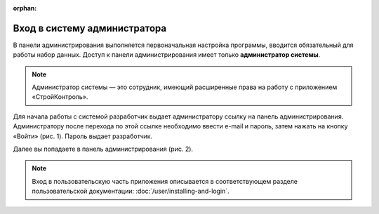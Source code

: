 :orphan:

Вход в систему администратора
=============================

В панели администрирования выполняется первоначальная настройка программы, вводится обязательный для работы набор данных. 
Доступ к панели администрирования имеет только **администратор системы**. 

..  note:: Администратор системы — это сотрудник, имеющий расширенные права на работу с приложением «СтройКонтроль». 

Для начала работы с системой разработчик выдает администратору ссылку на панель администрирования.
Администратору после перехода по этой ссылке необходимо ввести e-mail и пароль, затем нажать на кнопку «Войти» (рис. 1). Пароль выдает разработчик. 

..  thumbnail:: images/installing-and-login-1-login.png
    :alt: Вход в панель администрирования
    :align: center
    :title: Рис. 1. Вход в панель администрирования
    :show_caption: True

Далее вы попадаете в панель администрирования (рис. 2). 

..  thumbnail:: images/installing-and-login-2-admin-panel.png
    :alt: Общий вид панели администрирования
    :align: center
    :title: Рис. 2. Общий вид панели администрирования
    :show_caption: True

..  note:: Вход в пользовательскую часть приложения описывается в соответствующем разделе
    пользовательской документации: :doc:`/user/installing-and-login`.